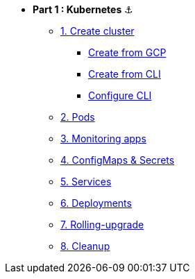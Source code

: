 * **Part 1 : Kubernetes** ⚓️

** xref:01_setup.adoc#start-gke[1. Create cluster]
*** xref:01_setup.adoc#create-from-gcp[Create from GCP]
*** xref:01_setup.adoc#create-from-cli[Create from CLI]
*** xref:01_setup.adoc#configure-cli[Configure CLI]
** xref:02_creating-and-managing-pods.adoc[2. Pods]
** xref:03_monitoring-and-health-checks.adoc[3. Monitoring apps]
** xref:04_managing-application-configurations-and-secrets.adoc[4. ConfigMaps & Secrets]
** xref:05_creating-and-managing-services.adoc[5. Services]
** xref:06_creating-and-managing-deployments.adoc[6. Deployments]
** xref:07_rolling-out-updates.adoc[7. Rolling-upgrade]
** xref:08_cleanup.adoc[8. Cleanup]
